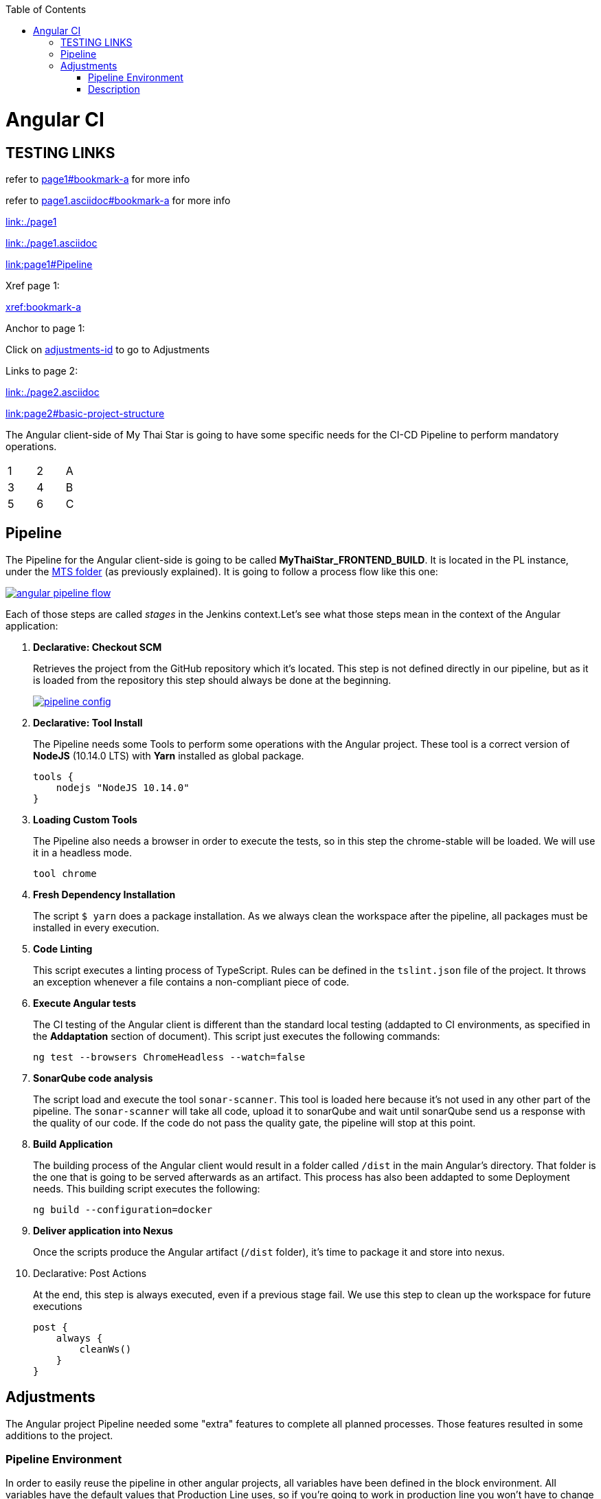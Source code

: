 :toc: macro
toc::[]

= Angular CI

== TESTING LINKS

refer to <<page1#bookmark-a, page1#bookmark-a>> for more info

refer to <<page1.asciidoc#bookmark-a, page1.asciidoc#bookmark-a>> for more info

link:./page1[link:./page1]

link:./page1.asciidoc[link:./page1.asciidoc]

link:page1#Pipeline[link:page1#Pipeline]

Xref page 1:

xref:bookmark-a[xref:bookmark-a]

Anchor to page 1:

Click on <<adjustments-id, adjustments-id>> to go to Adjustments

Links to page 2:

link:./page2.asciidoc[link:./page2.asciidoc]

link:page2#basic-project-structure[link:page2#basic-project-structure]

The Angular client-side of My Thai Star is going to have some specific needs for the CI-CD Pipeline to perform mandatory operations.

[width="15%"]
|=======
|1 |2 |A
|3 |4 |B
|5 |6 |C
|=======

[[bookmark-a]]
== Pipeline

The Pipeline for the Angular client-side is going to be called *MyThaiStar_FRONTEND_BUILD*. It is located in the PL instance, under the link:https://devon.s2-eu.capgemini.com/jenkins/job/MTS/[MTS folder] (as previously explained). It is going to follow a process flow like this one:

image::images/ci/angular/angular_pipeline_flow.PNG[, link="angular_pipeline_flow.PNG"]

Each of those steps are called _stages_ in the Jenkins context.Let's see what those steps mean in the context of the Angular application:

. *Declarative: Checkout SCM*
+
Retrieves the project from the GitHub repository which it's located. This step is not defined directly in our pipeline, but as it is loaded from the repository this step should always be done at the beginning.
+
image::images/ci/angular/pipeline-config.png[, link="pipeline_config.PNG"]

. *Declarative: Tool Install*
+
The Pipeline needs some Tools to perform some operations with the Angular project. These tool is a correct version of *NodeJS* (10.14.0 LTS) with *Yarn* installed as global package.
+
[source, groovy]
----
tools {
    nodejs "NodeJS 10.14.0"
}
----
. *Loading Custom Tools*
+
The Pipeline also needs a browser in order to execute the tests, so in this step the chrome-stable will be loaded. We will use it in a headless mode.
+
[source, groovy]
----
tool chrome
----
. *Fresh Dependency Installation*
+
The script `$ yarn` does a package installation. As we always clean the workspace after the pipeline, all packages must be installed in every execution.
. *Code Linting*
+
This script executes a linting process of TypeScript. Rules can be defined in the `tslint.json` file of the project. It throws an exception whenever a file contains a non-compliant piece of code.
+
. *Execute Angular tests*
+
The CI testing of the Angular client is different than the standard local testing (addapted to CI environments, as specified in the *Addaptation* section of document). This script just executes the following commands:
+
[source, groovy]
----
ng test --browsers ChromeHeadless --watch=false
----
. *SonarQube code analysis*
+
The script load and execute the tool `sonar-scanner`. This tool is loaded here because it's not used in any other part of the pipeline. The `sonar-scanner` will take all code, upload it to sonarQube and wait until sonarQube send us a response with the quality of our code. If the code do not pass the quality gate, the pipeline will stop at this point.
. *Build Application*
+
The building process of the Angular client would result in a folder called `/dist` in the main Angular's directory. That folder is the one that is going to be served afterwards as an artifact. This process has also been addapted to some Deployment needs. This building script executes the following:
+
[source, groovy]
----
ng build --configuration=docker
----
. *Deliver application into Nexus*
+
Once the scripts produce the Angular artifact (`/dist` folder), it's time to package it and store into nexus.
. Declarative: Post Actions
+
At the end, this step is always executed, even if a previous stage fail. We use this step to clean up the workspace for future executions
+
[source, groovy]
----
post {
    always {
        cleanWs()
    }
}
----

[[adjustments-id]]
== Adjustments

The Angular project Pipeline needed some "extra" features to complete all planned processes. Those features resulted in some additions to the project.

=== Pipeline Environment

In order to easily reuse the pipeline in other angular projects, all variables have been defined in the block environment. All variables have the default values that Production Line uses, so if you're going to work in production line you won't have to change anything. Example:

[source, groovy]
----
environment {
    // Script for build the application. Defined at package.json
    buildScript = 'build --configuration=docker'
    // Script for lint the application. Defined at package.json
    lintScript = 'lint'
    // Script for test the application. Defined at package.json
    testScript = 'test:ci'
    // Angular directory
    angularDir = 'angular'
    // SRC folder. It will be angularDir/srcDir
    srcDir = 'src'
    // Name of the custom tool for chrome stable
    chrome = 'Chrome-stable'

    // sonarQube
    // Name of the sonarQube tool
    sonarTool = 'SonarQube'
    // Name of the sonarQube environment
    sonarEnv = "SonarQube"

    // Nexus
    // Artifact groupId
    groupId = 'com.devonfw.mythaistar'
    // Nexus repository ID
    repositoryId = 'pl-nexus'
    // Nexus internal URL
    repositoryUrl = 'http://nexus3-core:8081/nexus3/repository/maven-snapshots'
    // Maven global settings configuration ID
    globalSettingsId = 'MavenSettings'
    // Maven tool id
    mavenInstallation = 'Maven3'
}
----

=== Description
- *buildScript*: script for build the applicaction. It must be defined at package.json.
+
Example (package.json):
+
[source, json]
----
{
    "name": "mythaistar-restaurant",
    ...
    "scripts": {
        ...
        "build": "ng build",
        ...
    }
    ...
}
----
+
This will be used as follows:
+
[source, groovy]
----
sh """yarn ${buildScript}"""
----
- *lintScript*: Script for lint the application. Defined at package.json
+
Example (package.json):
+
[source, json]
----
{
    "name": "mythaistar-restaurant",
    ...
    "scripts": {
        ...
        "lint": "ng lint",
        ...
    }
    ...
}
----
+
This will be used as follows:
+
[source, groovy]
----
sh """yarn ${lintScript}"""
----
- *testScript*: Script for test the application. Defined at package.json
+
Example (package.json):
+
[source, json]
----
{
    "name": "mythaistar-restaurant",
    ...
    "scripts": {
        ...
        "test:ci": "npm run postinstall:web && ng test --browsers ChromeHeadless --watch=false",
        ...
    }
    ...
}
----
+
This will be used as follows:
+
[source, groovy]
----
sh """yarn ${testScript}"""
----
- *angularDir*: Relative route to angular application. In My Thai Star this is the angular folder. The actual directory (.) is also allowed.



image::images/ci/angular/angular_directory.png[, link="angular_directory.PNG"]

- *srcDir*: Directory where you store the soruce code. For angular applications the default value is `src`

image::images/ci/angular/src_directory.png[, link="src_directory.PNG"]

- *chrome*: Since you need a browser to run your tests, we must provide one. This variable contains the name of the custom tool for google chrome.

image::images/ci/angular/chrome_installation.png[, link="chrome_installation.PNG"]

- *sonarTool*: Name of the sonarQube scanner installation.


image::images/ci/angular/sonar-scanner.png[, link="sonar-scanner.PNG"]
- *sonarEnv*: Name of the sonarQube environment. SonarQube is the default value for PL.
+
image::images/ci/angular/sonar-env.png[, link="sonar-env.PNG"]
- *groupId*: Group id of the application. It will be used to storage the application in nexus3
+
image::images/ci/angular/nexus3_groupid.png[, link="nexus3_groupid.PNG"]
- *repositoryId*: Id of the nexus3 repository. It must be defined at maven global config file.
+
image::images/ci/angular/nexus3_id.png[, link="nexus3_id.PNG"]
- *repositoryUrl*: The url of the repository.
- *globalSettingsId*: The id of the global settings file.
+
image::images/ci/angular/nexus3_global_config.png[, link="nexus3_global_config.PNG"]
- mavenInstallation: The name of the maven tool.
+
image::images/ci/angular/maven_tool.png[, link="maven_tool.PNG"]
